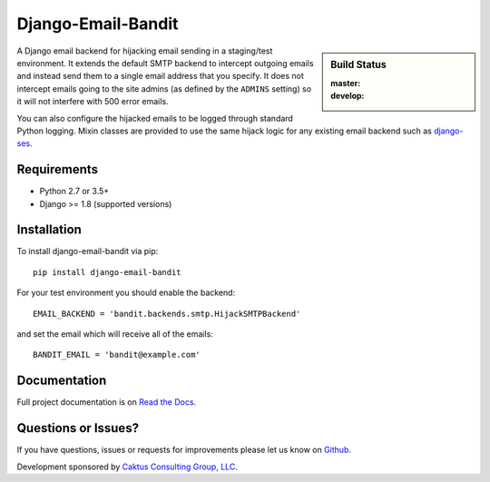 Django-Email-Bandit
==============================

.. sidebar:: Build Status

   :master: |master-status|
   :develop: |develop-status|

A Django email backend for hijacking email sending in a staging/test environment. It extends
the default SMTP backend to intercept outgoing emails and instead send them
to a single email address that you specify. It does not intercept emails going to the site admins
(as defined by the ``ADMINS`` setting) so it will not interfere with 500 error emails.

You can also configure the hijacked emails to be logged through standard Python
logging. Mixin classes are provided to use the same hijack logic for any existing
email backend such as `django-ses <https://github.com/hmarr/django-ses>`_.

.. |master-status| image::
    https://api.travis-ci.org/caktus/django-email-bandit.png?branch=master
    :alt: Build Status
    :target: https://travis-ci.org/caktus/django-email-bandit

.. |develop-status| image::
    https://api.travis-ci.org/caktus/django-email-bandit.png?branch=develop
    :alt: Build Status
    :target: https://travis-ci.org/caktus/django-email-bandit


Requirements
-------------------------------

- Python 2.7 or 3.5+
- Django >= 1.8 (supported versions)


Installation
-------------------------------

To install django-email-bandit via pip::

    pip install django-email-bandit

For your test environment you should enable the backend::

    EMAIL_BACKEND = 'bandit.backends.smtp.HijackSMTPBackend'

and set the email which will receive all of the emails::

    BANDIT_EMAIL = 'bandit@example.com'


Documentation
-------------------------------

Full project documentation is on `Read the Docs <https://django-email-bandit.readthedocs.org/>`_.


Questions or Issues?
-------------------------------

If you have questions, issues or requests for improvements please let us know on
`Github <https://github.com/caktus/django-email-bandit/issues>`_.

Development sponsored by `Caktus Consulting Group, LLC
<http://www.caktusgroup.com/services>`_.
